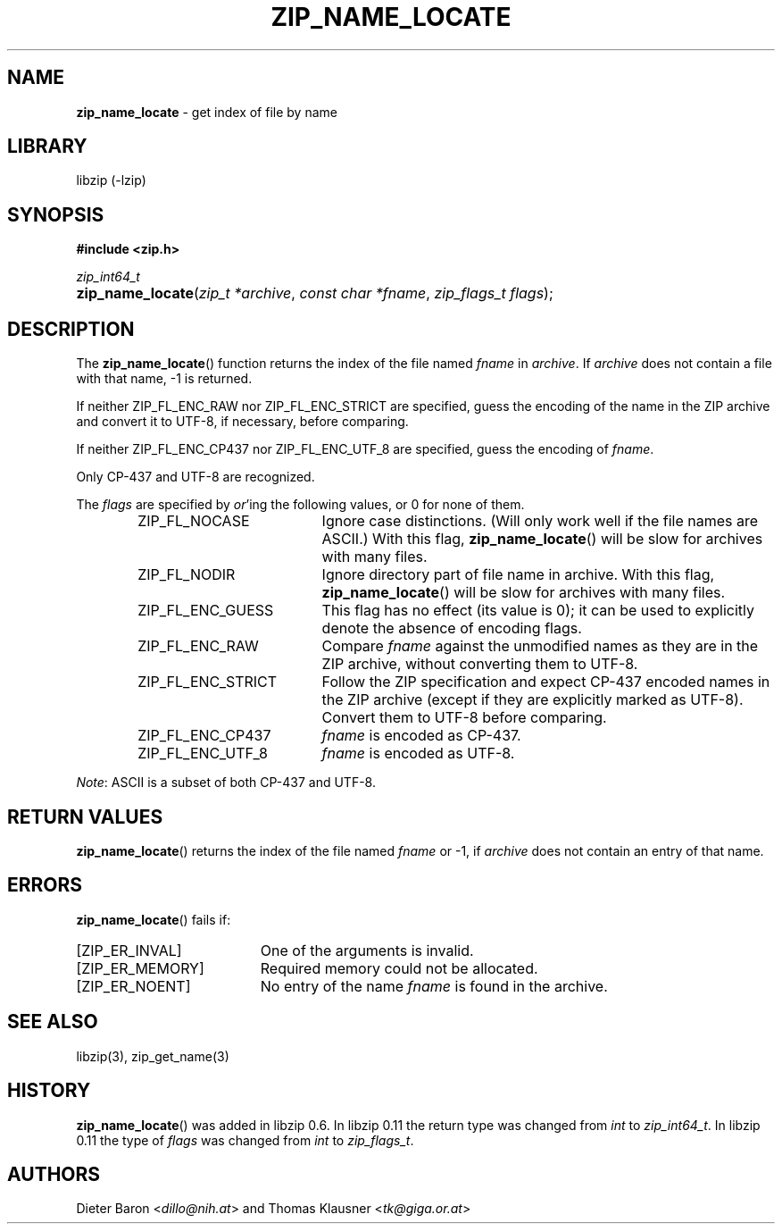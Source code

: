.\" Automatically generated from an mdoc input file.  Do not edit.
.\" zip_name_locate.mdoc -- get index of file by name
.\" Copyright (C) 2003-2022 Dieter Baron and Thomas Klausner
.\"
.\" This file is part of libzip, a library to manipulate ZIP archives.
.\" The authors can be contacted at <info@libzip.org>
.\"
.\" Redistribution and use in source and binary forms, with or without
.\" modification, are permitted provided that the following conditions
.\" are met:
.\" 1. Redistributions of source code must retain the above copyright
.\"    notice, this list of conditions and the following disclaimer.
.\" 2. Redistributions in binary form must reproduce the above copyright
.\"    notice, this list of conditions and the following disclaimer in
.\"    the documentation and/or other materials provided with the
.\"    distribution.
.\" 3. The names of the authors may not be used to endorse or promote
.\"    products derived from this software without specific prior
.\"    written permission.
.\"
.\" THIS SOFTWARE IS PROVIDED BY THE AUTHORS ``AS IS'' AND ANY EXPRESS
.\" OR IMPLIED WARRANTIES, INCLUDING, BUT NOT LIMITED TO, THE IMPLIED
.\" WARRANTIES OF MERCHANTABILITY AND FITNESS FOR A PARTICULAR PURPOSE
.\" ARE DISCLAIMED.  IN NO EVENT SHALL THE AUTHORS BE LIABLE FOR ANY
.\" DIRECT, INDIRECT, INCIDENTAL, SPECIAL, EXEMPLARY, OR CONSEQUENTIAL
.\" DAMAGES (INCLUDING, BUT NOT LIMITED TO, PROCUREMENT OF SUBSTITUTE
.\" GOODS OR SERVICES; LOSS OF USE, DATA, OR PROFITS; OR BUSINESS
.\" INTERRUPTION) HOWEVER CAUSED AND ON ANY THEORY OF LIABILITY, WHETHER
.\" IN CONTRACT, STRICT LIABILITY, OR TORT (INCLUDING NEGLIGENCE OR
.\" OTHERWISE) ARISING IN ANY WAY OUT OF THE USE OF THIS SOFTWARE, EVEN
.\" IF ADVISED OF THE POSSIBILITY OF SUCH DAMAGE.
.\"
.TH "ZIP_NAME_LOCATE" "3" "March 15, 2022" "NiH" "Library Functions Manual"
.nh
.if n .ad l
.SH "NAME"
\fBzip_name_locate\fR
\- get index of file by name
.SH "LIBRARY"
libzip (-lzip)
.SH "SYNOPSIS"
\fB#include <zip.h>\fR
.sp
\fIzip_int64_t\fR
.br
.PD 0
.HP 4n
\fBzip_name_locate\fR(\fIzip_t\ *archive\fR, \fIconst\ char\ *fname\fR, \fIzip_flags_t\ flags\fR);
.PD
.SH "DESCRIPTION"
The
\fBzip_name_locate\fR()
function returns the index of the file named
\fIfname\fR
in
\fIarchive\fR.
If
\fIarchive\fR
does not contain a file with that name, \-1 is returned.
.PP
If neither
\fRZIP_FL_ENC_RAW\fR
nor
\fRZIP_FL_ENC_STRICT\fR
are specified, guess the encoding of the name in the ZIP archive and convert it
to UTF-8, if necessary, before comparing.
.PP
If neither
\fRZIP_FL_ENC_CP437\fR
nor
\fRZIP_FL_ENC_UTF_8\fR
are specified, guess the encoding of
\fIfname\fR.
.PP
Only CP-437 and UTF-8 are recognized.
.PP
The
\fIflags\fR
are specified by
\fIor\fR'ing
the following values, or 0 for none of them.
.RS 6n
.TP 19n
\fRZIP_FL_NOCASE\fR
Ignore case distinctions.
(Will only work well if the file names are ASCII.)
With this flag,
\fBzip_name_locate\fR()
will be slow for archives with many files.
.TP 19n
\fRZIP_FL_NODIR\fR
Ignore directory part of file name in archive.
With this flag,
\fBzip_name_locate\fR()
will be slow for archives with many files.
.TP 19n
\fRZIP_FL_ENC_GUESS\fR
This flag has no effect (its value is 0); it can be used to explicitly denote the absence of encoding flags.
.TP 19n
\fRZIP_FL_ENC_RAW\fR
Compare
\fIfname\fR
against the unmodified names as they are in the ZIP archive, without converting them to UTF-8.
.TP 19n
\fRZIP_FL_ENC_STRICT\fR
Follow the ZIP specification and expect CP-437 encoded names in
the ZIP archive (except if they are explicitly marked as UTF-8).
Convert them to UTF-8 before comparing.
.TP 19n
\fRZIP_FL_ENC_CP437\fR
\fIfname\fR
is encoded as CP-437.
.TP 19n
\fRZIP_FL_ENC_UTF_8\fR
\fIfname\fR
is encoded as UTF-8.
.RE
.PP
\fINote\fR:
ASCII is a subset of both CP-437 and UTF-8.
.SH "RETURN VALUES"
\fBzip_name_locate\fR()
returns the index of the file named
\fIfname\fR
or \-1, if
\fIarchive\fR
does not contain an entry of that name.
.SH "ERRORS"
\fBzip_name_locate\fR()
fails if:
.TP 19n
[\fRZIP_ER_INVAL\fR]
One of the arguments is invalid.
.TP 19n
[\fRZIP_ER_MEMORY\fR]
Required memory could not be allocated.
.TP 19n
[\fRZIP_ER_NOENT\fR]
No entry of the name
\fIfname\fR
is found in the archive.
.SH "SEE ALSO"
libzip(3),
zip_get_name(3)
.SH "HISTORY"
\fBzip_name_locate\fR()
was added in libzip 0.6.
In libzip 0.11 the return type was changed from
\fIint\fR
to
\fIzip_int64_t\fR.
In libzip 0.11 the type of
\fIflags\fR
was changed from
\fIint\fR
to
\fIzip_flags_t\fR.
.SH "AUTHORS"
Dieter Baron <\fIdillo@nih.at\fR>
and
Thomas Klausner <\fItk@giga.or.at\fR>
